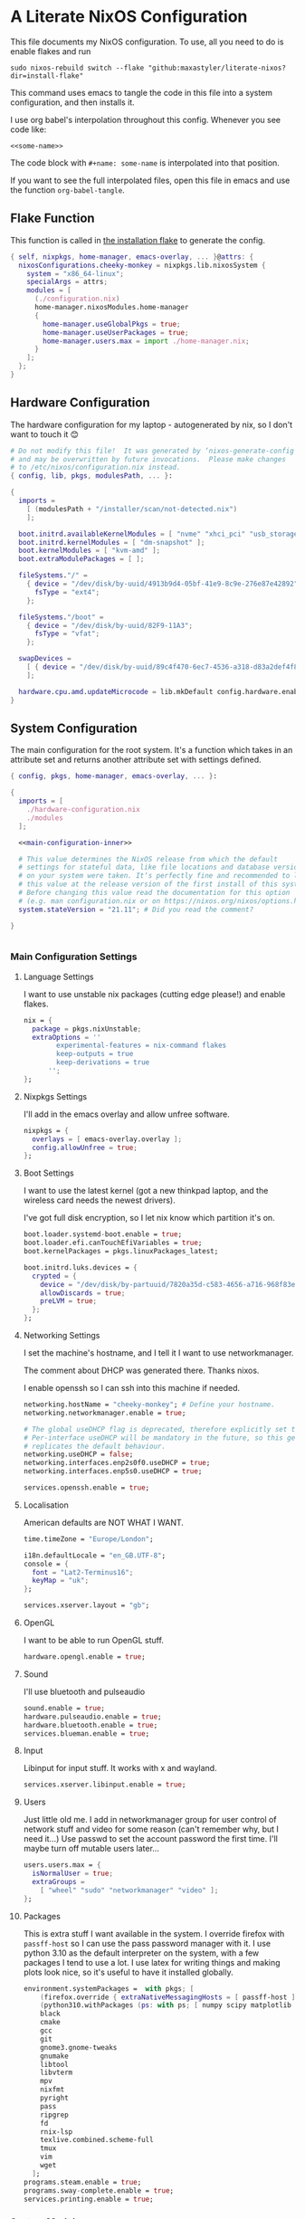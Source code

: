 :PROPERTIES:
:header-args: :mkdirp yes
:END:

* A Literate NixOS Configuration
This file documents my NixOS configuration. To use, all you need to do is enable flakes and run
: sudo nixos-rebuild switch --flake "github:maxastyler/literate-nixos?dir=install-flake"

This command uses emacs to tangle the code in this file into a system configuration, and then installs it.

I use org babel's interpolation throughout this config. Whenever you see code like:
: <<some-name>>
The code block with =#+name: some-name= is interpolated into that position.

If you want to see the full interpolated files, open this file in emacs and use the function =org-babel-tangle=.

** Flake Function
This function is called in [[./install-flake/flake.nix][the installation flake]] to generate the config.
#+begin_src nix :tangle "build-fun.nix"
  { self, nixpkgs, home-manager, emacs-overlay, ... }@attrs: {
    nixosConfigurations.cheeky-monkey = nixpkgs.lib.nixosSystem {
      system = "x86_64-linux";
      specialArgs = attrs;
      modules = [
        (./configuration.nix)
        home-manager.nixosModules.home-manager
        {
          home-manager.useGlobalPkgs = true;
          home-manager.useUserPackages = true;
          home-manager.users.max = import ./home-manager.nix;
        }
      ];
    };
  }
#+end_src

** Hardware Configuration
The hardware configuration for my laptop - autogenerated by nix, so I don't want to touch it 😊
#+begin_src nix :tangle "hardware-configuration.nix"
  # Do not modify this file!  It was generated by ‘nixos-generate-config’
  # and may be overwritten by future invocations.  Please make changes
  # to /etc/nixos/configuration.nix instead.
  { config, lib, pkgs, modulesPath, ... }:

  {
    imports =
      [ (modulesPath + "/installer/scan/not-detected.nix")
      ];

    boot.initrd.availableKernelModules = [ "nvme" "xhci_pci" "usb_storage" "sd_mod" "sdhci_pci" ];
    boot.initrd.kernelModules = [ "dm-snapshot" ];
    boot.kernelModules = [ "kvm-amd" ];
    boot.extraModulePackages = [ ];

    fileSystems."/" =
      { device = "/dev/disk/by-uuid/4913b9d4-05bf-41e9-8c9e-276e87e42892";
        fsType = "ext4";
      };

    fileSystems."/boot" =
      { device = "/dev/disk/by-uuid/82F9-11A3";
        fsType = "vfat";
      };

    swapDevices =
      [ { device = "/dev/disk/by-uuid/89c4f470-6ec7-4536-a318-d83a2def4f8b"; }
      ];

    hardware.cpu.amd.updateMicrocode = lib.mkDefault config.hardware.enableRedistributableFirmware;
  }
#+end_src

** System Configuration
The main configuration for the root system. It's a function which takes in an attribute set and returns another attribute set with settings defined.
#+begin_src nix :tangle "configuration.nix" :noweb yes 
  { config, pkgs, home-manager, emacs-overlay, ... }:

  {
    imports = [
      ./hardware-configuration.nix
      ./modules
    ];

    <<main-configuration-inner>>

    # This value determines the NixOS release from which the default
    # settings for stateful data, like file locations and database versions
    # on your system were taken. It‘s perfectly fine and recommended to leave
    # this value at the release version of the first install of this system.
    # Before changing this value read the documentation for this option
    # (e.g. man configuration.nix or on https://nixos.org/nixos/options.html).
    system.stateVersion = "21.11"; # Did you read the comment?

  }


#+end_src
*** Main Configuration Settings
:PROPERTIES:
:header-args: :noweb-ref main-configuration-inner
:END:
**** Language Settings
I want to use unstable nix packages (cutting edge please!) and enable flakes.
#+begin_src nix 
  nix = {
    package = pkgs.nixUnstable;
    extraOptions = ''
          experimental-features = nix-command flakes
          keep-outputs = true
          keep-derivations = true
        '';
  };
#+end_src
**** Nixpkgs Settings
I'll add in the emacs overlay and allow unfree software.
#+begin_src nix
  nixpkgs = {
    overlays = [ emacs-overlay.overlay ];
    config.allowUnfree = true;
  };
#+end_src
**** Boot Settings
I want to use the latest kernel (got a new thinkpad laptop, and the wireless card needs the newest drivers).

I've got full disk encryption, so I let nix know which partition it's on.
#+begin_src nix
  boot.loader.systemd-boot.enable = true;
  boot.loader.efi.canTouchEfiVariables = true;
  boot.kernelPackages = pkgs.linuxPackages_latest;

  boot.initrd.luks.devices = {
    crypted = {
      device = "/dev/disk/by-partuuid/7820a35d-c583-4656-a716-968f83ea55b0";
      allowDiscards = true;
      preLVM = true;
    };
  };

#+end_src
**** Networking Settings
I set the machine's hostname, and I tell it I want to use networkmanager.

The comment about DHCP was generated there. Thanks nixos.

I enable openssh so I can ssh into this machine if needed.
#+begin_src nix
  networking.hostName = "cheeky-monkey"; # Define your hostname.
  networking.networkmanager.enable = true;

  # The global useDHCP flag is deprecated, therefore explicitly set to false here.
  # Per-interface useDHCP will be mandatory in the future, so this generated config
  # replicates the default behaviour.
  networking.useDHCP = false;
  networking.interfaces.enp2s0f0.useDHCP = true;
  networking.interfaces.enp5s0.useDHCP = true;

  services.openssh.enable = true;
#+end_src
**** Localisation
American defaults are NOT WHAT I WANT.
#+begin_src nix
  time.timeZone = "Europe/London";

  i18n.defaultLocale = "en_GB.UTF-8";
  console = {
    font = "Lat2-Terminus16";
    keyMap = "uk";
  };

  services.xserver.layout = "gb";
#+end_src
**** OpenGL
I want to be able to run OpenGL stuff.
#+begin_src nix
  hardware.opengl.enable = true;
#+end_src

**** Sound
I'll use bluetooth and pulseaudio
#+begin_src nix
  sound.enable = true;
  hardware.pulseaudio.enable = true;
  hardware.bluetooth.enable = true;
  services.blueman.enable = true;
#+end_src
**** Input
Libinput for input stuff. It works with x and wayland.
#+begin_src nix
  services.xserver.libinput.enable = true;
#+end_src
**** Users
Just little old me. I add in networkmanager group for user control of network stuff and
video for some reason (can't remember why, but I need it...)
Use passwd to set the account password the first time. I'll maybe turn off mutable users later...
#+begin_src nix
  users.users.max = {
    isNormalUser = true;
    extraGroups =
      [ "wheel" "sudo" "networkmanager" "video" ];
  };
#+end_src
**** Packages
This is extra stuff I want available in the system. I override firefox with =passff-host= so I can use
the pass password manager with it. I use python 3.10 as the default interpreter on the system, with a few packages
I tend to use a lot.
I use latex for writing things and making plots look nice, so it's useful to have it installed globally.
#+begin_src nix
  environment.systemPackages =  with pkgs; [
      (firefox.override { extraNativeMessagingHosts = [ passff-host ]; })
      (python310.withPackages (ps: with ps; [ numpy scipy matplotlib pyrsistent ]))
      black
      cmake
      gcc
      git
      gnome3.gnome-tweaks
      gnumake
      libtool
      libvterm
      mpv
      nixfmt
      pyright
      pass
      ripgrep
      fd
      rnix-lsp
      texlive.combined.scheme-full
      tmux
      vim
      wget
    ];
  programs.steam.enable = true;
  programs.sway-complete.enable = true;
  services.printing.enable = true;
#+end_src

*** System Modules
These are my modules for configuring the system that are imported by the main configuration file.
A module is just a function which takes in a configuration, and some packages and returns a configuration.
The configuration is an attribute set of options, and things to do when those options are set.

A =default.nix= file, so I don't need to name all the modules in the main config file.
#+begin_src nix :tangle "modules/default.nix"
  { ... }: { imports = [ ./sway-complete.nix ]; }
#+end_src

**** Sway System Configuration
#+begin_src nix :tangle "modules/sway-complete.nix" :noweb yes
  { config, lib, pkgs, ... }:
  with lib;
  let cfg = config.programs.sway-complete;
  in {
    <<sway-system-configuration-options>>
    config = mkIf cfg.enable {
      <<sway-system-configuration-config>>
    };
  }

#+end_src

****** Options
:PROPERTIES:
:header-args: :noweb-ref sway-system-configuration-options
:END:

I'll only define one option, just to enable this module.
#+begin_src nix
  options.programs.sway-complete = {
    enable = mkEnableOption "Complete Installation of Sway";
  };
#+end_src

****** Config
:PROPERTIES:
:header-args: :noweb-ref sway-system-configuration-config
:END:
If this module has been enabled (=programs.sway-complete.enable = true=), then define this stuff.

We want to use sway (🤤)

#+begin_src nix
  programs.sway = {
    enable = true;
    wrapperFeatures.gtk = true;
  };
#+end_src

And initialise it on login

#+begin_src nix
  environment.loginShellInit = ''
          if [ -z $DISPLAY ] && [ "$(tty)" = "/dev/tty1" ]; then
            exec sway
          fi
        '';
#+end_src

Create a service for swayidle, to turn off the screen on idling.

#+begin_src nix
  systemd.user.services.swayidle = {
    description = "Idle Manager for Wayland";
    documentation = [ "man:swayidle(1)" ];
    wantedBy = [ "sway-session.target" ];
    partOf = [ "graphical-session.target" ];
    path = [ pkgs.bash ];
    serviceConfig = {
      ExecStart = ''
              ${pkgs.swayidle}/bin/swayidle -w -d \
                     timeout 300 '${pkgs.sway}/bin/swaymsg "output * dpms off"' \
                     resume '${pkgs.sway}/bin/swaymsg "output * dpms on"'
                   '';
    };
  };
#+end_src

And we'll need all these extra packages.

#+begin_src nix

  environment.systemPackages = with pkgs; [
    grim
    slurp
    pavucontrol
    swaylock
    swayidle
    wl-clipboard
    mako
    wofi
    gtk-engine-murrine
    gtk_engines
    gsettings-desktop-schemas
    lxappearance
    brightnessctl
    font-awesome
    networkmanagerapplet
  ];
#+end_src

** Home Configuration
#+begin_src nix :tangle "home-manager.nix" :noweb yes
  { pkgs, lib, ... }: {

    imports = [ ./home-manager-modules ];

    <<home-configuration-inner>>
  }

#+end_src

*** Home Configuration Settings
:PROPERTIES:
:header-args: :noweb-ref home-configuration-inner
:END:

**** Housekeeping
Letting the computer know who's home.
#+begin_src nix
  home.username = "max";
  home.homeDirectory = "/home/max";
  home.stateVersion = "22.05";
  programs.home-manager.enable = true;
#+end_src

**** Bash 
I use bash as my shell. Would use fish, but it doesn't work as well with nixos -
or at least it didn't last time I tried.
I'll define two functions which are used in vterm to let emacs track which folder it's in.
#+begin_src nix
  programs.bash = {
    enable = true;
    bashrcExtra = ''
          vterm_printf(){
              if [ -n "$TMUX" ] && ([ "''${TERM%%-*}" = "tmux" ] || [ "''${TERM%%-*}" = "screen" ] ); then
                  # Tell tmux to pass the escape sequences through
                  printf "\ePtmux;\e\e]%s\007\e\\" "$1"
              elif [ "''${TERM%%-*}" = "screen" ]; then
                  # GNU screen (screen, screen-256color, screen-256color-bce)
                  printf "\eP\e]%s\007\e\\" "$1"
              else
                  printf "\e]%s\e\\" "$1"
              fi
          }
          vterm_prompt_end(){
              vterm_printf "51;A$(whoami)@$(hostname):$(pwd)"
          }
          PS1=$PS1'\[$(vterm_prompt_end)\]'
        '';
  };
#+end_src

**** Emacs
Emacs > Vim >>>>>>>> vscode

I want to use the emacsGcc package from the emacs overlay, which is emacs with byte-compilation. Speedy.
I also enable the emacs service, so I can use emacsclient instead of waiting years for emacs to start.
#+begin_src nix
  programs.emacs = {
    enable = true;
    package = pkgs.emacsPgtkGcc;
    extraPackages = (epkgs: with epkgs; [
      all-the-icons
      auctex
      blacken
      cdlatex
      cider
      clojure-mode
      company
      dap-mode
      direnv
      direnv
      doom-modeline
      edit-indirect
      elixir-mode
      flycheck
      glsl-mode
      helm
      helm-projectile
      helm-rg
      helm-c-yasnippet
      julia-mode
      julia-repl
      kaolin-themes
      lsp-julia
      lsp-mode
      lsp-pyright
      lsp-ui
      magit
      markdown-mode
      mix
      nix-mode
      nov
      org
      org-bullets
      org-roam
      pdf-tools
      projectile
      projectile-ripgrep
      python
      racket-mode
      rg
      ripgrep
      rustic
      treemacs
      treemacs-magit
      treemacs-projectile
      treemacs-icons-dired
      typescript-mode
      undo-tree
      use-package
      vterm
      which-key
      yaml-mode
      yasnippet
      yasnippet-snippets
    ]);
  };

  home.file.".emacs.d/init.el".source = ./emacs.el;

  services.emacs = {
    enable = true;
    client.enable = true;
    socketActivation.enable = true;
  };
#+end_src

**** Git
Git settings. Self explanatory...
#+begin_src nix
  programs.git = {
    enable = true;
    userName = "Max Tyler";
    userEmail = "maxastyler@gmail.com";
    extraConfig = { init.defaultBranch = "master"; };
  };
#+end_src

**** Direnv
Direnv is a useful tool which can automatically switch environment when you change directory.
It's super useful with nix.
The =nix-direnv= submodule replaces the usual =use_nix= function with one which caches stuff, so it's faster.
But I'm using flakes anyway (=use_flake=), so this doesn't really matter.
#+begin_src nix
  programs.direnv = {
    enable = true;
    nix-direnv.enable = true;
  };
#+end_src

**** GPG-agent
GPG agent manages my gpg keys. I enable ssh support so that it can work as an ssh authentication key too.
Default cache ttl is the time (in seconds) before it asks for the password again.
Add in the pinentry options to allow emacs to enter the pin through the minibuffer.
#+begin_src nix
  services.gpg-agent = {
    enable = true;
    defaultCacheTtl = 7200;
    enableSshSupport = true;
    extraConfig = ''
    allow-emacs-pinentry
    allow-loopback-pinentry
    '';
  };
#+end_src

**** Extra Packages
Just some extra packages n stuff that are pretty self explanatory. Alacritty is a fast terminal written in rust.
Feh is a simple image viewer.
#+begin_src nix
  home.packages = with pkgs; [ htop teams ];
  programs.alacritty.enable = true;
  programs.feh.enable = true;
#+end_src


*** Home Modules
#+begin_src nix :tangle "home-manager-modules/default.nix"
  { ... }: { imports = [ ./sway-configuration.nix ]; }

#+end_src

**** Sway Home Configuration

My personal configuration for sway. I use waybar as the bar, which i define in a separate file.
I set the input options to =gb= by default, and use caps lock as ctrl except on my HHKB, which is sadly in US layout.

Then I set the keybindings, which are just an attribute set of string to string.

#+begin_src nix :tangle "home-manager-modules/sway-configuration.nix"
  { config, lib, pkgs, ... }@attrs:
  let modifier = config.wayland.windowManager.sway.config.modifier;
  in {
    programs.waybar = {
      enable = true;
      systemd.enable = true;
      settings = import ./waybar-config.nix attrs;
    };

    wayland.windowManager.sway = {

      enable = true;
      wrapperFeatures.gtk = true;
      config = {
        bars = [ ];
        modifier = "Mod4";
        input = {
          "*" = {
            xkb_layout = "gb";
            xkb_options = "ctrl:nocaps";
          };
          "2131:256:Topre_Corporation_HHKB_Professional" = { xkb_layout = "us"; };
        };
      };

      config.keybindings = lib.mkOptionDefault {
        # open terminal
        "${modifier}+Return" = "exec ${pkgs.alacritty}/bin/alacritty";
        # open emacs
        "${modifier}+Shift+Return" = "exec 'emacsclient -c'";
        # Brightness
        "XF86MonBrightnessDown" =
          "exec '${pkgs.brightnessctl}/bin/brightnessctl set 2%-'";
        "XF86MonBrightnessUp" =
          "exec '${pkgs.brightnessctl}/bin/brightnessctl set +2%'";

        # lock the screen
        "${modifier}+End" = "exec '${pkgs.swaylock}/bin/swaylock --ring-color black --line-color 000000 --inside-color 000000 --line-color 000000 --ring-color 000000 --key-hl-color ffffff'";
        # Volume
        "XF86AudioRaiseVolume" = "exec 'pactl set-sink-volume @DEFAULT_SINK@ +1%'";
        "XF86AudioLowerVolume" = "exec 'pactl set-sink-volume @DEFAULT_SINK@ -1%'";
        "XF86AudioMute" = "exec 'pactl set-sink-mute @DEFAULT_SINK@ toggle'";
        "XF86AudioMicMute" = "exec 'pactl set-source-mute @DEFAULT_SOURCE@ toggle'";

        # screenshots
        "Print" = "exec ${pkgs.grim}/bin/grim";
        "XF86SelectiveScreenshot" = "exec '${pkgs.grim}/bin/grim -g \"$(${pkgs.slurp}/bin/slurp)\"'";
      };};
  }
#+end_src

**** Waybar Configuration
The waybar configuration is a 1 to 1 translation of a waybar json config into nix attribute sets.
The config schema can be found [[https://github.com/Alexays/Waybar/wiki/Configuration][here]].
#+begin_src nix :tangle "home-manager-modules/waybar-config.nix"
  { config, ... }: {
    mainBar = {
      modules-left = [ "idle_inhibitor" "sway/window" ];
      modules-center = [ "sway/workspaces" "sway/mode" ];
      modules-right = [ "pulseaudio" "network" "battery" "clock" "tray" ];
      "sway/workspaces" = {
        disable-scroll = true;
        all-outputs = true;
      };
      "network" = {
        "format" = "{ifname}";
        "format-wifi" = "{essid} ({signalStrength}%) ";
        "format-ethernet" = "{ipaddr}/{cidr} ";
        "format-disconnected" = "";
        "tooltip-format" = "{ifname} via {gwaddr} ";
        "tooltip-format-wifi" = "{essid} ({signalStrength}%) ";
        "tooltip-format-ethernet" = "{ifname} ";
        "tooltip-format-disconnected" = "Disconnected";
        "max-length" = 50;
      };
      "sway/window" = { "max-length" = 50; };
      "battery" = {
        "format" = "{capacity}% {icon}";
        "format-icons" = [ "" "" "" "" "" ];
      };
      "clock" = { "format-alt" = "{:%a, %d. %b  %H:%M}"; };
      "pulseaudio" = {
        "format" = "{volume}% {icon}";
        "format-bluetooth" = "{volume}% {icon}";
        "format-muted" = "";
        "format-icons" = {
          "headphone" = "";
          "hands-free" = "";
          "headset" = "";
          "phone" = "";
          "portable" = "";
          "car" = "";
          "default" = [ "" "" ];
        };
        "scroll-step" = 1;
        "on-click" = "pavucontrol";
      };
      "idle_inhibitor" = {
        "format" = "{icon}";
        "format-icons" = {
          "activated" = "";
          "deactivated" = "";
        };
      };
    };
  }
  
#+end_src

** Emacs Configuration
:PROPERTIES:
:header-args: :tangle "emacs.el" :results silent
:END:

This is the emacs configuration.

Turn off stuff the menu bars...

#+begin_src emacs-lisp
  (if (fboundp 'menu-bar-mode) (menu-bar-mode -1))
  (if (fboundp 'tool-bar-mode) (tool-bar-mode -1))
  (if (fboundp 'scroll-bar-mode) (scroll-bar-mode -1))
#+end_src

And ensure the =use-package= function always installs stuff.
#+begin_src emacs-lisp
  (setq use-package-always-ensure t)
#+end_src
*** Set some default variables
#+BEGIN_SRC emacs-lisp :results silent
  (setq-default
   confirm-kill-emacs 'yes-or-no-p ;; confirmation when killing emacs
   indent-tabs-mode nil ;; don't use tabs to indent
   select-enable-clipboard t ;; use the system's clipboard
   gc-cons-threshold 3200000
   doc-view-continuous t ;; scroll over pages in doc mode
   custom-file (expand-file-name "custom.el" user-emacs-directory) ;; use this file as the custom file
   python-shell-interpreter "python3" ;; use python3 as the default python shell
   dired-listing-switches "-alh" ;; give human readable sizes in dired listings
   ring-bell-function #'ignore ;; don't ring a bell, just ignore it
   tab-width 4) ;; tab width to 4
#+END_SRC
*** Backup settings
#+BEGIN_SRC emacs-lisp :results silent
  (setq
   backup-by-copying t      ; don't clobber symlinks
   backup-directory-alist
   '(("." . "~/.emacs.d/file_backups/"))    ; don't litter my fs tree
   delete-old-versions t
   kept-new-versions 6
   kept-old-versions 2
   version-control t)       ; use versioned backups
#+END_SRC

*** yes-or-no to y-or-n
Stop asking for me to type in the full "yes" or "no"
when a "y" or "n" would do...
#+BEGIN_SRC emacs-lisp :results silent
(fset 'yes-or-no-p 'y-or-n-p)
#+END_SRC
*** Turn off cursor blinking
#+BEGIN_SRC emacs-lisp :results silent
(blink-cursor-mode 0)
#+END_SRC
*** Don't let C-z suspend
#+BEGIN_SRC emacs-lisp :results silent
  (global-unset-key (kbd "C-z"))
  (global-unset-key (kbd "C-x C-z"))
#+END_SRC
*** Scroll the compilation window
We want the compilation window to scroll to the bottom
#+BEGIN_SRC emacs-lisp :results silent
  (setq compilation-scroll-output 1)
#+END_SRC
*** Parentheses stuff
=show-paren-mode= highlights the matching paren and =electric-pair-mode= adds in the matching paren.
#+begin_src emacs-lisp :results silent
  (add-hook 'prog-mode-hook #'show-paren-mode)
  (add-hook 'prog-mode-hook #'electric-pair-mode)
#+end_src   

*** Org Mode

Org mode. It's what this file's written with.

#+begin_src emacs-lisp
  (use-package org
    :init
    (defun org-babel-execute:yaml (body params) body) ;; so I can edit yaml files
    (require 'ox-md)
    ;; function to use to export org blocks with a language
    (defun org-mymd-example-block (example-block _content info)
      "Transcode element EXAMPLE-BLOCK as ```lang ...```."
      (format "```%s\n%s\n```"
	      (org-element-property :language example-block)
	      (org-remove-indentation
	       (org-export-format-code-default example-block info))))
    (advice-add 'org-md-example-block :override #'org-mymd-example-block)
    :config
    (setq org-return-follows-link t
	  org-directory "~/git/notes"
	  org-default-notes-file (concat org-directory "/notes.org")
	  org-agenda-files (list org-directory)
	  org-todo-keywords
	  '((sequence "TODO" "SOMEDAY" "|" "DONE" "CANCELLED")))
    ;; set up my keymaps
    (global-set-key (kbd "C-c l") 'org-store-link)
    (global-set-key (kbd "C-c a") 'org-agenda)
    (global-set-key (kbd "C-c c") 'org-capture)
    ;; set up my capture templates
    (setq org-capture-templates
	  '(("t" "Todo" entry (file+headline org-default-notes-file "Tasks")
	     "* TODO %?\n  %i\n  %a")
	    ("j" "Journal" entry (file+olp+datetree org-default-notes-file)
	     "* %?\nEntered on %U\n  %i\n  %a")))
    (org-babel-do-load-languages ;; load the languages for org-babel
     'org-babel-load-languages
     '((python . t)
       (emacs-lisp . t)
       (C . t)
       (latex . t)
       (shell . t)
       (clojure . t))))
#+end_src

*** cider
   Add nicer repl interaction to clojure mode
#+BEGIN_SRC emacs-lisp :results silent
  (use-package cider
    :defer t
    :config
    (add-hook 'clojure-mode-hook #'cider-mode))
#+END_SRC
*** clojure-mode
   Add a clojure mode
#+BEGIN_SRC emacs-lisp :results silent
  (use-package clojure-mode)
#+END_SRC
*** Company
   Auto completion.
#+begin_src emacs-lisp :results silent
  (use-package company
    :config
    (add-hook 'after-init-hook #'global-company-mode)
    (setq company-minimum-prefix-length 2) ;; start completing after 2 characters
    (setq company-idle-delay 0.2))
#+end_src
*** DAP Mode
#+begin_src emacs-lisp :results silent
  (use-package dap-mode
    :defer t
    :after lsp-mode
    :config
    (dap-auto-configure-mode)
    (require 'dap-cpptools))
#+end_src

*** Direnv mode
#+begin_src emacs-lisp :results silent
  (use-package direnv
    :config
    (direnv-mode t))
#+end_src

*** Doom modeline
#+begin_src emacs-lisp :results silent
  (use-package doom-modeline
    :hook (after-init . doom-modeline-mode))
#+end_src

*** Edit indirect
Package that lets you edit code blocks in md files with their respective modes
#+begin_src emacs-lisp :results silent
  (use-package edit-indirect)
#+end_src

*** Elixir mode
#+BEGIN_SRC emacs-lisp :results silent
  (use-package elixir-mode)
  (use-package mix
    :config
    (defun mix-update-path-to-bin ()
      (interactive)
      (customize-set-variable 'mix-path-to-bin
                              (or (executable-find "mix")
                                  "/usr/bin/mix")))
    :hook
    ((elixir-mode . mix-minor-mode)))
#+END_SRC
*** Flycheck
Improved diagnostics for projects n stuff
#+begin_src emacs-lisp :results silent
  (use-package flycheck
    :init (global-flycheck-mode))
#+end_src
*** GLSL mode
#+begin_src emacs-lisp :results silent
  (use-package glsl-mode)
#+end_src

*** Helm
#+BEGIN_SRC emacs-lisp :results silent
  (use-package helm
    :init
    (global-set-key (kbd "M-x") #'helm-M-x)
    (global-set-key (kbd "C-x r b") #'helm-filtered-bookmarks)
    (global-set-key (kbd "C-x C-f") #'helm-find-files)
    (setq helm-default-display-buffer-functions '(display-buffer-in-side-window))
    (setq helm-display-buffer-default-height 15)
    :config
    (helm-mode 1))
  (use-package helm-rg)
#+END_SRC
Helm + YASnippet
#+begin_src emacs-lisp :results silent
  (use-package helm-c-yasnippet
    :after (helm yasnippet)
    :config
    (setq helm-yas-space-match-any-greedy t)
    (global-set-key (kbd "C-c y") 'helm-yas-complete))
#+end_src

*** Julia
#+begin_src emacs-lisp :results silent
  (use-package julia-mode)
  (use-package julia-repl
    :hook ((julia-mode . julia-repl-mode)))
  (use-package lsp-julia
    :config
      (setq lsp-julia-default-environment "~/.julia/environments/v1.5"))

#+end_src

*** Kotlin mode
#+begin_src emacs-lisp :results silent
  (use-package kotlin-mode
    :defer t)
#+end_src
*** lsp-mode
#+begin_src emacs-lisp :results silent
  (use-package lsp-mode
    :init
    ;; set prefix for lsp-command-keymap (few alternatives - "C-l", "C-c l")
    (setq lsp-keymap-prefix "C-c l")
    :config
    (setq lsp-clients-kotlin-server-executable "~/git/kotlin-language-server/server/build/install/server/bin/kotlin-language-server")
    :hook (;; replace XXX-mode with concrete major-mode(e. g. python-mode)
           ;; (XXX-mode . lsp)
           (elixir-mode . lsp)
           (nix-mode . lsp)
           (kotlin-mode . lsp)
           (typescript-mode . lsp)
           (js-mode . lsp)
           (lsp-mode . lsp-enable-which-key-integration))
    :commands lsp)
  (use-package lsp-ui
    :bind (:map lsp-ui-mode-map
                ("C-c i" . lsp-ui-imenu)))
#+end_src

**** Python

#+begin_src emacs-lisp :results silent
  (use-package lsp-pyright
    :hook
    (python-mode . (lambda ()
                     (require 'lsp-pyright)
                     (lsp))))  ; or lsp-deferred
#+end_src

**** Nix
#+begin_src emacs-lisp :results silent
  (add-to-list 'lsp-language-id-configuration '(nix-mode . "nix"))
  (lsp-register-client
   (make-lsp-client :new-connection (lsp-stdio-connection '("rnix-lsp"))
                    :major-modes '(nix-mode)
                    :server-id 'nix))
#+end_src
*** Magit
#+begin_src emacs-lisp :results silent
  (use-package magit)
#+end_src
*** Nix mode
#+begin_src emacs-lisp :results silent
  (use-package nix-mode
    :mode "\\.nix\\'"
    :defer t)
#+end_src
*** Org mode stuff
#+begin_src emacs-lisp :results silent
  (use-package cdlatex
    :defer t
    :init
    (add-hook 'org-mode-hook 'turn-on-org-cdlatex)
    (add-hook 'LaTeX-mode-hook 'turn-on-cdlatex))
  (use-package org-bullets
    :hook (org-mode . org-bullets-mode))
#+end_src
**** Org Roam
#+begin_src emacs-lisp :results silent
  (use-package org-roam
    :init
    (setq org-roam-v2-ack t)
    :custom
    (org-roam-directory (file-truename "~/git/roam/"))
    (org-roam-completion-everywhere t)
    :bind
    (("C-c r i" . #'org-roam-node-insert)
     ("C-c r f" . #'org-roam-node-find)
     ("C-c r r" . #'org-roam-buffer-toggle))
    :config
    (org-roam-setup))
#+end_src

*** pdf-tools
A better pdf viewer than doc-view. Useful with tex.
#+BEGIN_SRC emacs-lisp :results silent
  (use-package pdf-tools
    :config
    (pdf-tools-install))
#+END_SRC
*** Projectile
#+begin_src emacs-lisp :results silent
  (use-package projectile
    :init
    (projectile-mode +1)
    :bind (:map projectile-mode-map
                ("C-c p" . projectile-command-map)))
  (use-package helm-projectile
    :after (helm projectile)
    :config
    (helm-projectile-on))
  (use-package projectile-ripgrep
    :after (projectile))
#+end_src
*** Python
#+begin_src emacs-lisp :results silent
  (use-package python
    :config
    (setq python-indent-guess-indent-offset-verbose nil
          org-babel-python-command (python-shell-calculate-command)))
#+end_src

Use blacken for python formatting

#+begin_src emacs-lisp
  (use-package blacken
    :hook (python-mode . blacken-mode)
    :init
    (setq-default blacken-fast-unsafe t)
    (setq-default blacken-line-length 80))
#+end_src

*** Racket
#+begin_src emacs-lisp :results silent
  (use-package racket-mode
    :defer t
    :hook (racket-mode . racket-xp-mode)
    :bind (:map racket-xp-mode-map
                ("C-c C-d" . racket-xp-describe)))

#+end_src

*** Rustic
#+begin_src emacs-lisp :results silent
  (use-package rustic)
#+end_src

*** Ripgrep
#+begin_src emacs-lisp :results silent
  (use-package rg
    :config
    (rg-enable-default-bindings))
#+end_src

*** Markdown mode
#+begin_src emacs-lisp :results silent
  (use-package markdown-mode
    :mode ("\\.mdx\\'" . markdown-mode))
#+end_src

*** Theming
Trying out the kaolin light theme
#+begin_src emacs-lisp :results silent
  (use-package all-the-icons)
  (use-package kaolin-themes
    :config
    (load-theme 'kaolin-breeze t))
    ;; (kaolin-treemacs-theme))
#+end_src
*** Treemacs
#+begin_src emacs-lisp :results silent
  (use-package treemacs
    :bind
    (:map global-map
          ("M-0"       . treemacs-select-window)
          ("C-x t 1"   . treemacs-delete-other-windows)
          ("C-x t t"   . treemacs)
          ("C-x t B"   . treemacs-bookmark)
          ("C-x t C-t" . treemacs-find-file)
          ("C-x t M-t" . treemacs-find-tag)))
  (use-package treemacs-projectile
    :after (treemacs projectile))
  (use-package treemacs-icons-dired
    :after (treemacs dired)
    :config (treemacs-icons-dired-mode))
  (use-package treemacs-magit
    :after (treemacs magit))
#+end_src

*** Undo tree
This package turns the undo tangle emacs usually has into an undo tree
#+BEGIN_SRC emacs-lisp :results silent
  (use-package undo-tree
    :config
    (global-undo-tree-mode) ;; start undo-tree
    (setq undo-tree-visualizer-diff t))
#+END_SRC
*** Which-key
#+begin_src emacs-lisp :results silent
  (use-package which-key
    :config
    (which-key-mode t))
#+end_src
*** Yasnippet
#+BEGIN_SRC emacs-lisp :results silent
  (use-package yasnippet-snippets)
  (use-package yasnippet
    :after yasnippet-snippets
    :config
    (yas-global-mode t))
#+END_SRC
*** Latex
#+begin_src emacs-lisp :results silent
  (use-package tex
    ;; :straight auctex ;; install the package if it's not installed already
    :mode ("\\.tex\\'" . TeX-latex-mode)
    :config
    (setq TeX-auto-save t)
    (setq TeX-parse-self t)
    (setq TeX-PDF-mode t)
    (setq-default TeX-master nil)
    (setq TeX-source-correlate-start-server 'synctex)
    (setq TeX-view-program-selection '(((output-dvi has-no-display-manager)
                                        "dvi2tty")
                                       ((output-dvi style-pstricks)
                                        "dvips and gv")
                                       (output-dvi "xdvi")
                                       (output-pdf "PDF Tools")
                                       (output-html "xdg-open")))
    :init
    (add-hook 'LaTeX-mode-hook #'my-LaTeX-mode-hooks)
    (add-hook 'TeX-after-compilation-finished-functions #'TeX-revert-document-buffer)
    (add-to-list 'safe-local-variable-values
                 '(TeX-command-extra-options . "-shell-escape"))
    (defun my-LaTeX-mode-hooks ()
      (TeX-source-correlate-mode t)
      (LaTeX-math-mode t)
      (add-hook 'after-save-hook (lambda () (TeX-command-run-all nil)) nil t) ;; save after compilation
      ))
#+end_src
*** Vterm
#+begin_src emacs-lisp :results silent
  (use-package vterm
    :bind (("<f5>" . 'vterm)))
#+end_src
*** Typescript mode
#+begin_src emacs-lisp :results silent
  (use-package typescript-mode
    :mode "\\.tsx\\'"
    :defer t)
#+end_src
*** Nov.el - epub reading
Mode for reading epubs in emacs
#+begin_src emacs-lisp :results silent
  (use-package nov
    :mode ("\\.epub\\'" . nov-mode)
    :defer t)
#+end_src
*** Yaml mode
#+begin_src emacs-lisp :results silent
  (use-package yaml-mode)
#+end_src


